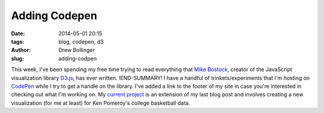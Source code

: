 ==============
Adding Codepen
==============

:date: 2014-05-01 20:15
:tags: blog, codepen, d3
:author: Drew Bollinger
:slug: adding-codpen

.. _`Mike Bostock`: http://bost.ocks.org/mike/
.. _D3.js: http://d3js.org/
.. _CodePen: http://codepen.io/
.. _`current project`: http://codepen.io/drewbo/full/BCmof/

This week, I've been spending my free time trying to read everything that `Mike Bostock`_, creator of the JavaScript visualization library D3.js_, has ever written. 
!END-SUMMARY!
I have a handful of trinkets/experiments that I'm hosting on CodePen_ while I try to get a handle on the library. I've added a link to the footer of my site in case you're interested in checking out what I'm working on. My `current project`_ is an extension of my last blog post and involves creating a new visualization (for me at least) for Ken Pomeroy's college basketball data. 



